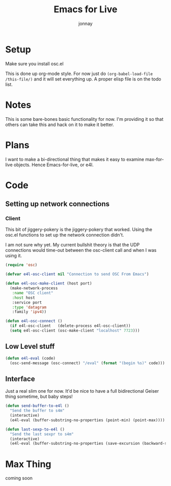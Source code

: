 #+title: Emacs for Live
#+author: jonnay

* Setup

Make sure you install osc.el

This is done up org-mode style.  For now just do ~(org-babel-load-file /this-file/)~ and it will set everything up.  A proper elisp file is on the todo list.

* Notes
  
  This is some bare-bones basic functionality for now.  I'm providing it so that others can take this and hack on it to make it better. 

* Plans

  I want to make a bi-directional thing that makes it easy to examine max-for-live objects. Hence Emacs-for-live, or e4l.

* Code

** Setting up network connections

*** Client

This bit of jiggery-pokery is the jiggery-pokery that worked.  Using the osc.el functions to set up the network connection didn't.  

I am not sure why yet. My current bullshit theory is that the UDP connections would time-out between the osc-client call and when I was using it. 

#+begin_src emacs-lisp
(require 'osc)
 
(defvar e4l-osc-client nil "Connection to send OSC From Emacs")

(defun e4l-osc-make-client (host port)
  (make-network-process
   :name "OSC client"
   :host host
   :service port
   :type 'datagram
   :family 'ipv4))

(defun e4l-osc-connect ()
  (if e4l-osc-client   (delete-process e4l-osc-client))
  (setq e4l-osc-client (osc-make-client "localhost" 7723)))

#+end_src


** Low Level stuff

#+begin_src emacs-lisp 
(defun e4l-eval (code)
  (osc-send-message (osc-connect) "/eval" (format "(begin %s)" code)))
#+end_src

** Interface

Just a real slim one for now.  It'd be nice to have a full bidirectional Geiser thing sometime, but baby steps!

#+begin_src emacs-lisp 
(defun send-buffer-to-e4l ()
  "Send the buffer to s4m"
  (interactive)
  (e4l-eval (buffer-substring-no-properties (point-min) (point-max))))

(defun last-sexp-to-e4l ()
  "Send the last sexpr to s4m"
  (interactive)
  (e4l-eval (buffer-substring-no-properties (save-excursion (backward-sexp) (point)) (point))))
#+end_src

* Max Thing

coming soon
